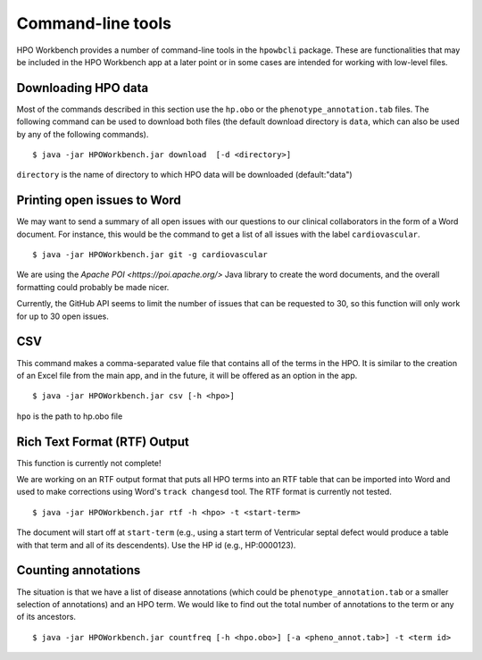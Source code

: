 Command-line tools
==================

HPO Workbench provides a number of command-line tools in the ``hpowbcli`` package. These are functionalities
that may be included in the HPO Workbench app at a later point or in some cases are intended for working
with low-level files.






Downloading HPO data
~~~~~~~~~~~~~~~~~~~~
Most of the commands described in this section use the ``hp.obo`` or the
``phenotype_annotation.tab`` files. The following command can be used to download
both files (the default download directory is ``data``, which can also be used by any of the
following commands). ::

    $ java -jar HPOWorkbench.jar download  [-d <directory>]

``directory`` is the name of directory to which HPO data will be downloaded (default:"data")


Printing open issues to Word
~~~~~~~~~~~~~~~~~~~~~~~~~~~~
We may want to send a summary of all open issues with our questions to our clinical collaborators in
the form of a Word document. For instance, this would be the command to get a list of all issues
with the label ``cardiovascular``. ::

    $ java -jar HPOWorkbench.jar git -g cardiovascular

We are using the `Apache POI <https://poi.apache.org/>` Java library to create the word documents, and the overall
formatting could probably be made nicer.

Currently, the GitHub API seems to limit the number of issues that can be requested to 30, so this function will only
work for up to 30 open issues.



CSV
~~~
This command makes a comma-separated value file that contains all of the terms in the HPO. It is similar to the
creation of an Excel file from the main app, and in the future, it will be offered as an option in the app. ::

    $ java -jar HPOWorkbench.jar csv [-h <hpo>]

``hpo`` is the path to hp.obo file


Rich Text Format (RTF) Output
~~~~~~~~~~~~~~~~~~~~~~~~~~~~~
This function is currently not complete!

We are working on an RTF output format that puts all HPO terms into an RTF table that can be imported into
Word and used to make corrections using Word's ``track changesd`` tool. The RTF format is currently not
tested. ::

    $ java -jar HPOWorkbench.jar rtf -h <hpo> -t <start-term>

The document will start off at ``start-term`` (e.g., using a start term of Ventricular septal defect would
produce a table with that term and all of its descendents). Use the HP id (e.g., HP:0000123).


Counting annotations
~~~~~~~~~~~~~~~~~~~~
The situation is that we have a list of disease annotations (which could be ``phenotype_annotation.tab`` or
a smaller selection of annotations) and an HPO term. We would like to find out the total number of annotations
to the term or any of its ancestors. ::

    $ java -jar HPOWorkbench.jar countfreq [-h <hpo.obo>] [-a <pheno_annot.tab>] -t <term id>

